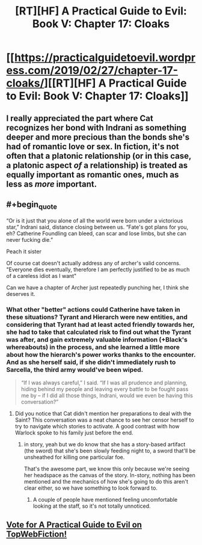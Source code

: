 #+TITLE: [RT][HF] A Practical Guide to Evil: Book V: Chapter 17: Cloaks

* [[https://practicalguidetoevil.wordpress.com/2019/02/27/chapter-17-cloaks/][[RT][HF] A Practical Guide to Evil: Book V: Chapter 17: Cloaks]]
:PROPERTIES:
:Author: Zayits
:Score: 77
:DateUnix: 1551243743.0
:END:

** I really appreciated the part where Cat recognizes her bond with Indrani as something deeper and more precious than the bonds she's had of romantic love or sex. In fiction, it's not often that a platonic relationship (or in this case, a platonic aspect /of/ a relationship) is treated as equally important as romantic ones, much as less as /more/ important.
:PROPERTIES:
:Author: CeruleanTresses
:Score: 16
:DateUnix: 1551309866.0
:END:


** #+begin_quote
  “Or is it just that you alone of all the world were born under a victorious star,” Indrani said, distance closing between us. “Fate's got plans for you, eh? Catherine Foundling can bleed, can scar and lose limbs, but she can never fucking die.”
#+end_quote

Peach it sister

Of course cat doesn't actually address any of archer's valid concerns. "Everyone dies eventually, therefore I am perfectly justified to be as much of a careless idiot as I want"

Can we have a chapter of Archer just repeatedly punching her, I think she deserves it.
:PROPERTIES:
:Author: melmonella
:Score: 14
:DateUnix: 1551254238.0
:END:

*** What other "better" actions could Catherine have taken in these situations? Tyrant and Hierarch were new entities, and considering that Tyrant had at least acted friendly towards her, she had to take that calculated risk to find out what the Tyrant was after, and gain extremely valuable information (+Black's whereabouts) in the process, and she learned a little more about how the hierarch's power works thanks to the encounter. And as she herself said, if she didn't immediately rush to Sarcella, the third army would've been wiped.

#+begin_quote
  “If I was always careful,” I said. “If I was all prudence and planning, hiding behind my people and leaving every battle to be fought pass me by -- if I did all those things, Indrani, would we even be having this conversation?”
#+end_quote
:PROPERTIES:
:Author: cyberdsaiyan
:Score: 27
:DateUnix: 1551262583.0
:END:

**** Did you notice that Cat didn't mention her preparations to deal with the Saint? This conversation was a neat chance to see her censor herself to try to navigate which stories to activate. A good contrast with how Warlock spoke to his family just before the end.
:PROPERTIES:
:Author: earnestadmission
:Score: 14
:DateUnix: 1551292714.0
:END:

***** in story, yeah but we do know that she has a story-based artifact (the sword) that she's been slowly feeding night to, a sword that'll be unsheathed for killing one particular foe.

That's the awesome part, we know this only because we're seeing her headspace as the canvas of the story. In-story, nothing has been mentioned and the mechanics of how she's going to do this aren't clear either, so we have something to look forward to.
:PROPERTIES:
:Author: cyberdsaiyan
:Score: 4
:DateUnix: 1551314528.0
:END:

****** A couple of people have mentioned feeling uncomfortable looking at the staff, so it's not totally unnoticed.
:PROPERTIES:
:Author: MimicSquid
:Score: 3
:DateUnix: 1551337908.0
:END:


** [[http://topwebfiction.com/vote.php?for=a-practical-guide-to-evil][Vote for A Practical Guide to Evil on TopWebFiction!]]
:PROPERTIES:
:Author: Zayits
:Score: 3
:DateUnix: 1551243764.0
:END:
